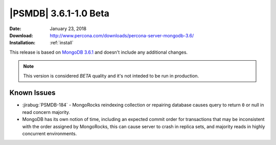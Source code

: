 .. _3.6.1-1.0beta:

======================
|PSMDB| 3.6.1-1.0 Beta
======================

:Date: January 23, 2018
:Download: http://www.percona.com/downloads/percona-server-mongodb-3.6/
:Installation: :ref:`install`

This release is based on `MongoDB 3.6.1
<https://docs.mongodb.com/manual/release-notes/3.6/#dec-26-2017>`_
and doesn't include any additional changes.

.. note::

  This version is considered *BETA* quality and it's not inteded to
  be run in production.

Known Issues
------------

* :jirabug:`PSMDB-184` - MongoRocks reindexing collection or repairing database
  causes query to return ``0`` or null in read concern majority.

* MongoDB has its own notion of time, including an expected commit order for
  transactions that may be inconsistent with the order assigned by MongoRocks,
  this can cause server to crash in replica sets, and majority reads in highly
  concurrent environments.
